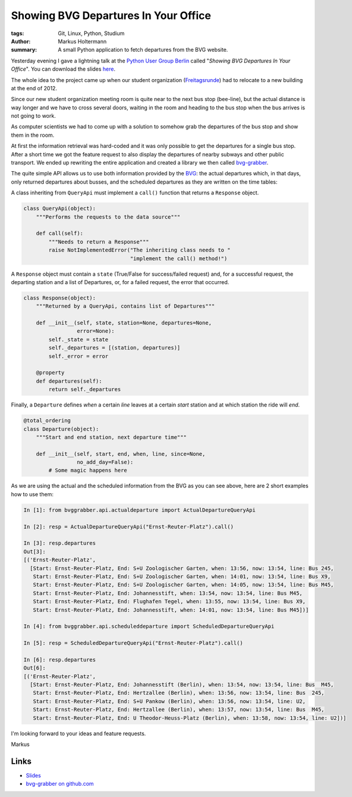 =====================================
Showing BVG Departures In Your Office
=====================================

:tags: Git, Linux, Python, Studium
:author: Markus Holtermann
:summary: A small Python application to fetch departures from the BVG website.


Yesterday evening I gave a lightning talk at the `Python User Group Berlin`_
called "*Showing BVG Departures In Your Office*". You can download the slides
`here`_.

The whole idea to the project came up when our student organization
(`Freitagsrunde`_) had to relocate to a new building at the end of 2012.

Since our new student organization meeting room is quite near to the next bus
stop (bee-line), but the actual distance is way longer and we have to cross
several doors, waiting in the room and heading to the bus stop when the bus
arrives is not going to work.

As computer scientists we had to come up with a solution to somehow grab the
departures of the bus stop and show them in the room.

.. gallery::
   :small: 2

   .. image:: bvg-grabber-lightningtalk1.jpg
      :alt: bvg-grabber in use

   .. image:: bvg-grabber-lightningtalk2.jpg
      :alt: bvg-grabber in use

At first the information retrieval was hard-coded and it was only possible to
get the departures for a single bus stop. After a short time we got the feature
request to also display the departures of nearby subways and other public
transport. We ended up rewriting the entire application and created a library
we then called `bvg-grabber`_.

The quite simple API allows us to use both information provided by the `BVG`_:
the actual departures which, in that days, only returned departures about
busses, and the scheduled departures as they are written on the time tables:

A class inheriting from ``QueryApi`` must implement a ``call()`` function that
returns a ``Response`` object.

.. code-block:: python

    class QueryApi(object):
        """Performs the requests to the data source"""

        def call(self):
            """Needs to return a Response"""
            raise NotImplementedError("The inheriting class needs to "
                                      "implement the call() method!")

A ``Response`` object must contain a ``state`` (True/False for success/failed
request) and, for a successful request, the departing station and a list of
Departures, or, for a failed request, the error that occurred.

.. code-block:: python

    class Response(object):
        """Returned by a QueryApi, contains list of Departures"""

        def __init__(self, state, station=None, departures=None,
                     error=None):
            self._state = state
            self._departures = [(station, departures)]
            self._error = error

        @property
        def departures(self):
            return self._departures

Finally, a ``Departure`` defines *when* a certain *line* leaves at a certain
*start* station and at which station the ride will *end*.

.. code-block:: python

    @total_ordering
    class Departure(object):
        """Start and end station, next departure time"""

        def __init__(self, start, end, when, line, since=None,
                     no_add_day=False):
            # Some magic happens here

As we are using the actual and the scheduled information from the BVG as you
can see above, here are 2 short examples how to use them:

.. code-block:: python

    In [1]: from bvggrabber.api.actualdeparture import ActualDepartureQueryApi

    In [2]: resp = ActualDepartureQueryApi("Ernst-Reuter-Platz").call()

    In [3]: resp.departures
    Out[3]: 
    [('Ernst-Reuter-Platz',
      [Start: Ernst-Reuter-Platz, End: S+U Zoologischer Garten, when: 13:56, now: 13:54, line: Bus 245,
       Start: Ernst-Reuter-Platz, End: S+U Zoologischer Garten, when: 14:01, now: 13:54, line: Bus X9,
       Start: Ernst-Reuter-Platz, End: S+U Zoologischer Garten, when: 14:05, now: 13:54, line: Bus M45,
       Start: Ernst-Reuter-Platz, End: Johannesstift, when: 13:54, now: 13:54, line: Bus M45,
       Start: Ernst-Reuter-Platz, End: Flughafen Tegel, when: 13:55, now: 13:54, line: Bus X9,
       Start: Ernst-Reuter-Platz, End: Johannesstift, when: 14:01, now: 13:54, line: Bus M45])]

    In [4]: from bvggrabber.api.scheduleddeparture import ScheduledDepartureQueryApi

    In [5]: resp = ScheduledDepartureQueryApi("Ernst-Reuter-Platz").call()

    In [6]: resp.departures
    Out[6]: 
    [('Ernst-Reuter-Platz',
      [Start: Ernst-Reuter-Platz, End: Johannesstift (Berlin), when: 13:54, now: 13:54, line: Bus  M45,
       Start: Ernst-Reuter-Platz, End: Hertzallee (Berlin), when: 13:56, now: 13:54, line: Bus  245,
       Start: Ernst-Reuter-Platz, End: S+U Pankow (Berlin), when: 13:56, now: 13:54, line: U2,
       Start: Ernst-Reuter-Platz, End: Hertzallee (Berlin), when: 13:57, now: 13:54, line: Bus  M45,
       Start: Ernst-Reuter-Platz, End: U Theodor-Heuss-Platz (Berlin), when: 13:58, now: 13:54, line: U2])]

I'm looking forward to your ideas and feature requests.

Markus

Links
=====

* `Slides`_
* `bvg-grabber on github.com`_


.. _Python User Group Berlin: http://www.meetup.com/Python-Users-Berlin-PUB/events/105128552/
.. _Slides:
.. _here: https://speakerdeck.com/markush/showing-bvg-departures-in-your-office
.. _Freitagsrunde: http://freitagsrunde.org
.. _bvg-grabber on github.com:
.. _bvg-grabber: https://github.com/MarkusH/bvg-grabber
.. _BVG: http://bvg.de
